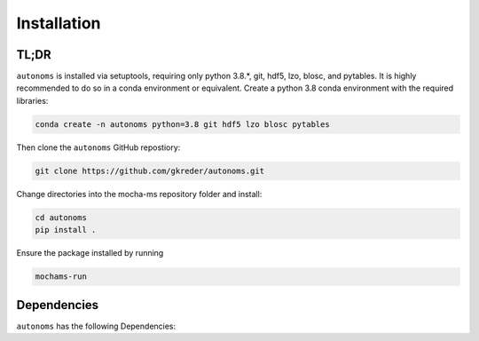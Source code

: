 Installation
=============

TL;DR
************
``autonoms`` is installed via setuptools, requiring only python 3.8.*, git, hdf5, lzo, blosc, and pytables.
It is highly recommended to do so in a conda environment or equivalent.
Create a python 3.8 conda environment with the required libraries:

.. code-block:: shell

    conda create -n autonoms python=3.8 git hdf5 lzo blosc pytables

Then clone the ``autonoms`` GitHub repostiory:

.. code-block:: shell

    git clone https://github.com/gkreder/autonoms.git

Change directories into the mocha-ms repository folder and install:

.. code-block:: shell

    cd autonoms
    pip install .


Ensure the package installed by running

.. code-block:: shell

    mochams-run


Dependencies
************

``autonoms`` has the following Dependencies:
